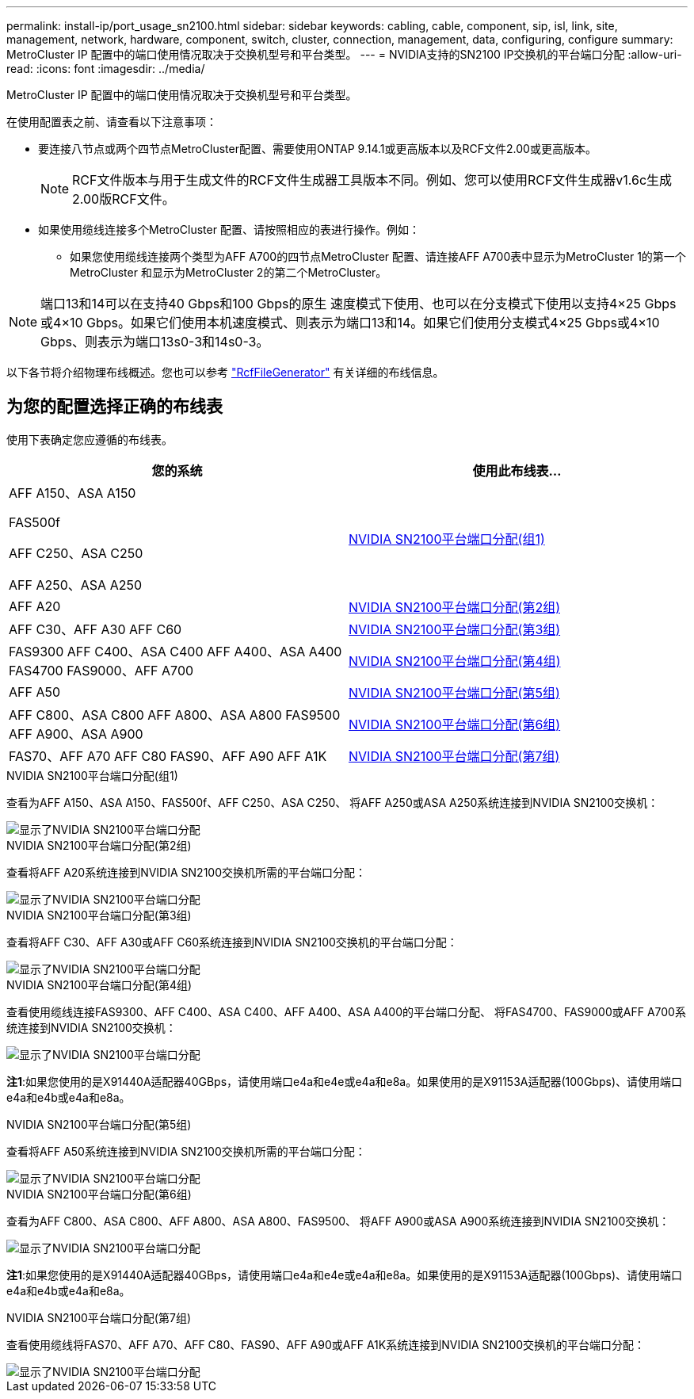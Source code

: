 ---
permalink: install-ip/port_usage_sn2100.html 
sidebar: sidebar 
keywords: cabling, cable, component, sip, isl, link, site, management, network, hardware, component, switch, cluster, connection, management, data, configuring, configure 
summary: MetroCluster IP 配置中的端口使用情况取决于交换机型号和平台类型。 
---
= NVIDIA支持的SN2100 IP交换机的平台端口分配
:allow-uri-read: 
:icons: font
:imagesdir: ../media/


[role="lead"]
MetroCluster IP 配置中的端口使用情况取决于交换机型号和平台类型。

在使用配置表之前、请查看以下注意事项：

* 要连接八节点或两个四节点MetroCluster配置、需要使用ONTAP 9.14.1或更高版本以及RCF文件2.00或更高版本。
+

NOTE: RCF文件版本与用于生成文件的RCF文件生成器工具版本不同。例如、您可以使用RCF文件生成器v1.6c生成2.00版RCF文件。



* 如果使用缆线连接多个MetroCluster 配置、请按照相应的表进行操作。例如：
+
** 如果您使用缆线连接两个类型为AFF A700的四节点MetroCluster 配置、请连接AFF A700表中显示为MetroCluster 1的第一个MetroCluster 和显示为MetroCluster 2的第二个MetroCluster。





NOTE: 端口13和14可以在支持40 Gbps和100 Gbps的原生 速度模式下使用、也可以在分支模式下使用以支持4×25 Gbps或4×10 Gbps。如果它们使用本机速度模式、则表示为端口13和14。如果它们使用分支模式4×25 Gbps或4×10 Gbps、则表示为端口13s0-3和14s0-3。

以下各节将介绍物理布线概述。您也可以参考 https://mysupport.netapp.com/site/tools/tool-eula/rcffilegenerator["RcfFileGenerator"] 有关详细的布线信息。



== 为您的配置选择正确的布线表

使用下表确定您应遵循的布线表。

[cols="2*"]
|===
| 您的系统 | 使用此布线表... 


 a| 
AFF A150、ASA A150

FAS500f

AFF C250、ASA C250

AFF A250、ASA A250
| <<table_1_nvidia_sn2100,NVIDIA SN2100平台端口分配(组1)>> 


| AFF A20 | <<table_2_nvidia_sn2100,NVIDIA SN2100平台端口分配(第2组)>> 


| AFF C30、AFF A30 AFF C60 | <<table_3_nvidia_sn2100,NVIDIA SN2100平台端口分配(第3组)>> 


| FAS9300 AFF C400、ASA C400 AFF A400、ASA A400 FAS4700 FAS9000、AFF A700 | <<table_4_nvidia_sn2100,NVIDIA SN2100平台端口分配(第4组)>> 


| AFF A50 | <<table_5_nvidia_sn2100,NVIDIA SN2100平台端口分配(第5组)>> 


| AFF C800、ASA C800 AFF A800、ASA A800 FAS9500 AFF A900、ASA A900 | <<table_6_nvidia_sn2100,NVIDIA SN2100平台端口分配(第6组)>> 


| FAS70、AFF A70 AFF C80 FAS90、AFF A90 AFF A1K | <<table_7_nvidia_sn2100,NVIDIA SN2100平台端口分配(第7组)>> 
|===
.NVIDIA SN2100平台端口分配(组1)
查看为AFF A150、ASA A150、FAS500f、AFF C250、ASA C250、 将AFF A250或ASA A250系统连接到NVIDIA SN2100交换机：

[#table_1_nvidia_sn2100]
image::../media/mcc-ip-cabling-aff-asa-a150-fas500f-a25-c250-MSN2100.png[显示了NVIDIA SN2100平台端口分配]

.NVIDIA SN2100平台端口分配(第2组)
查看将AFF A20系统连接到NVIDIA SN2100交换机所需的平台端口分配：

[#table_2_nvidia_sn2100]
image::../media/mccip-cabling-aff-a20-nvidia-sn2100.png[显示了NVIDIA SN2100平台端口分配]

.NVIDIA SN2100平台端口分配(第3组)
查看将AFF C30、AFF A30或AFF C60系统连接到NVIDIA SN2100交换机的平台端口分配：

[#table_3_nvidia_sn2100]
image::../media/mccip-cabling-aff-a30-c30-c60-nvidia-sn2100.png[显示了NVIDIA SN2100平台端口分配]

.NVIDIA SN2100平台端口分配(第4组)
查看使用缆线连接FAS9300、AFF C400、ASA C400、AFF A400、ASA A400的平台端口分配、 将FAS4700、FAS9000或AFF A700系统连接到NVIDIA SN2100交换机：

image::../media/mccip-cabling-fas8300-aff-a400-c400-a700-fas900-nvidaia-sn2100.png[显示了NVIDIA SN2100平台端口分配]

*注1*:如果您使用的是X91440A适配器40GBps，请使用端口e4a和e4e或e4a和e8a。如果使用的是X91153A适配器(100Gbps)、请使用端口e4a和e4b或e4a和e8a。

.NVIDIA SN2100平台端口分配(第5组)
查看将AFF A50系统连接到NVIDIA SN2100交换机所需的平台端口分配：

[#table_5_nvidia_sn2100]
image::../media/mccip-cabling-aff-a50-nvidia-sn2100.png[显示了NVIDIA SN2100平台端口分配]

.NVIDIA SN2100平台端口分配(第6组)
查看为AFF C800、ASA C800、AFF A800、ASA A800、FAS9500、 将AFF A900或ASA A900系统连接到NVIDIA SN2100交换机：

image::../media/mcc_ip_cabling_fas8300_aff_asa_a800_a900_fas9500_MSN2100.png[显示了NVIDIA SN2100平台端口分配]

*注1*:如果您使用的是X91440A适配器40GBps，请使用端口e4a和e4e或e4a和e8a。如果使用的是X91153A适配器(100Gbps)、请使用端口e4a和e4b或e4a和e8a。

.NVIDIA SN2100平台端口分配(第7组)
查看使用缆线将FAS70、AFF A70、AFF C80、FAS90、AFF A90或AFF A1K系统连接到NVIDIA SN2100交换机的平台端口分配：

image::../media/mccip-cabling-fas90-fas70-aff-a70--a90-c80-a1k-nvidia-sn2100.png[显示了NVIDIA SN2100平台端口分配]
